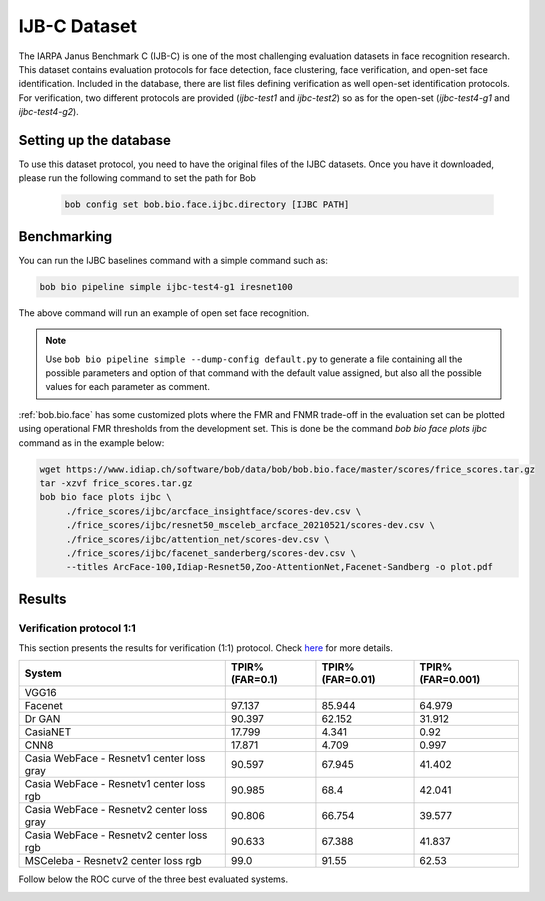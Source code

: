 .. vim: set fileencoding=utf-8 :

.. _bob.bio.face.leaderboard.ijbc:

=============
IJB-C Dataset
=============


The IARPA Janus Benchmark C (IJB-C) is one of the most challenging evaluation datasets in face recognition research.
This dataset contains evaluation protocols for face detection, face clustering, face verification, and open-set face identification.
Included in the database, there are list files defining verification as well open-set identification protocols.
For verification, two different protocols are provided (`ijbc-test1` and `ijbc-test2`) so as for the open-set (`ijbc-test4-g1` and `ijbc-test4-g2`).




Setting up the database
=======================

To use this dataset protocol, you need to have the original files of the IJBC datasets.
Once you have it downloaded, please run the following command to set the path for Bob

   .. code-block:: sh

      bob config set bob.bio.face.ijbc.directory [IJBC PATH]


Benchmarking
============

You can run the IJBC baselines command with a simple command such as:

.. code-block:: bash

   bob bio pipeline simple ijbc-test4-g1 iresnet100

The above command will run an example of open set face recognition.

.. note::

   Use ``bob bio pipeline simple --dump-config default.py`` to generate a file
   containing all the possible parameters and option of that command with the default
   value assigned, but also all the possible values for each parameter as comment.


:ref:`bob.bio.face` has some customized plots where the FMR and FNMR trade-off in the
evaluation set can be plotted using operational FMR thresholds from the development
set. This is done be the command `bob bio face plots ijbc` command as in the example
below:


.. code-block:: bash

   wget https://www.idiap.ch/software/bob/data/bob/bob.bio.face/master/scores/frice_scores.tar.gz
   tar -xzvf frice_scores.tar.gz
   bob bio face plots ijbc \
        ./frice_scores/ijbc/arcface_insightface/scores-dev.csv \
        ./frice_scores/ijbc/resnet50_msceleb_arcface_20210521/scores-dev.csv \
        ./frice_scores/ijbc/attention_net/scores-dev.csv \
        ./frice_scores/ijbc/facenet_sanderberg/scores-dev.csv \
        --titles ArcFace-100,Idiap-Resnet50,Zoo-AttentionNet,Facenet-Sandberg -o plot.pdf




.. YD2022: TODO
.. What follows was copied directly from bob.bio.face_ongoing documentation.
.. THIS IS NOT UP TO DATE.
.. Please replace this with the new numbers and remove this comment when re-running the
.. experiments.

Results
=======

Verification protocol 1:1
*************************

This section presents the results for verification (1:1) protocol.
Check `here <https://www.idiap.ch/software/bob/docs/bob/bob.db.ijbc/stable/index.html>`_ for more details.

+----------------------------------------------+-----------------+-----------------+-----------------+
| System                                       | TPIR% (FAR=0.1) | TPIR% (FAR=0.01)|TPIR% (FAR=0.001)|
+==============================================+=================+=================+=================+
| VGG16                                        |                 |                 |                 |
+----------------------------------------------+-----------------+-----------------+-----------------+
| Facenet                                      | 97.137          | 85.944          | 64.979          |
+----------------------------------------------+-----------------+-----------------+-----------------+
| Dr GAN                                       | 90.397          | 62.152          | 31.912          |
+----------------------------------------------+-----------------+-----------------+-----------------+
| CasiaNET                                     | 17.799          | 4.341           | 0.92            |
+----------------------------------------------+-----------------+-----------------+-----------------+
| CNN8                                         | 17.871          | 4.709           | 0.997           |
+----------------------------------------------+-----------------+-----------------+-----------------+
| Casia WebFace - Resnetv1 center loss gray    | 90.597          | 67.945          | 41.402          |
+----------------------------------------------+-----------------+-----------------+-----------------+
| Casia WebFace - Resnetv1 center loss rgb     | 90.985          | 68.4            | 42.041          |
+----------------------------------------------+-----------------+-----------------+-----------------+
| Casia WebFace - Resnetv2 center loss gray    | 90.806          | 66.754          | 39.577          |
+----------------------------------------------+-----------------+-----------------+-----------------+
| Casia WebFace - Resnetv2 center loss rgb     | 90.633          | 67.388          | 41.837          |
+----------------------------------------------+-----------------+-----------------+-----------------+
| MSCeleba      - Resnetv2 center loss rgb     | 99.0            | 91.55           | 62.53           |
+----------------------------------------------+-----------------+-----------------+-----------------+


Follow below the ROC curve of the three best evaluated systems.

.. image:: ./img/ijbc/protocol-11.png

.. YD2022: TODO Update this picture too.
